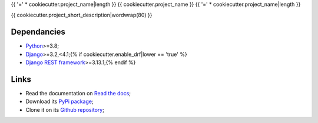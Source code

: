 .. _Python: https://www.python.org/
.. _Django: https://www.djangoproject.com/{% if cookiecutter.enable_drf|lower == 'true' %}
.. _Django REST framework: https://www.django-rest-framework.org/{% endif %}

{{ '=' * cookiecutter.project_name|length }}
{{ cookiecutter.project_name }}
{{ '=' * cookiecutter.project_name|length }}

{{ cookiecutter.project_short_description|wordwrap(80) }}

Dependancies
************

* `Python`_>=3.8;
* `Django`_>=3.2,<4.1;{% if cookiecutter.enable_drf|lower == 'true' %}
* `Django REST framework`_>=3.13.1;{% endif %}

Links
*****

* Read the documentation on `Read the docs <https://{{ cookiecutter.package_name }}.readthedocs.io/>`_;
* Download its `PyPi package <https://pypi.python.org/pypi/{{ cookiecutter.package_name }}>`_;
* Clone it on its `Github repository <https://github.com/{{ cookiecutter.author_username }}/{{ cookiecutter.package_name }}>`_;
